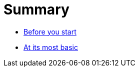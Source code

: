 Summary
=======

* link:00-before-you-start/README.asciidoc[Before you start]
* link:01-at-its-most-basic/README.asciidoc[At its most basic]